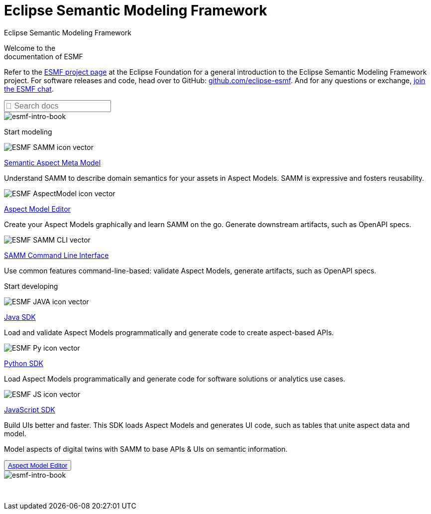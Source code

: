 = Eclipse Semantic Modeling Framework
:page-layout: sections

++++
  <span class="sections-docu-title">
    Eclipse Semantic Modeling Framework
  </span>
++++

[.sectionWhite]
====

[.sectionWhite-left]
======

[.sectionWhite-heading]
Welcome to the +
documentation of ESMF

Refer to the https://projects.eclipse.org/projects/dt.esmf[ESMF project page,window=_blank] at the Eclipse Foundation for a general introduction to the Eclipse Semantic Modeling Framework project. For software releases and code, head over to GitHub: https://github.com/eclipse-esmf[github.com/eclipse-esmf,window=_blank]. And for any questions or exchange, https://chat.eclipse.org/#/room/#eclipse-semantic-modeling-framework:matrix.eclipse.org[join the ESMF chat,window=_blank].

++++
<input id="search-input" class="search-input-landing" type="text" placeholder="&#xF002; Search docs" style="font-family: FontAwesome, Arial; font-style: normal; font-size: 1rem"/> 
++++

======

[.sectionWhite-right]
======
image::ESMF-KeyVisual-book.png[esmf-intro-book]
======

====


[.sectionBlue]
====
[.sectionTitle]
Start modeling


[.tile]
[.icon-spec]
--

[.innerTile]
======

image::ESMF-SAMM-icon-vector.svg[xref=samm-specification:ROOT:index.adoc, window=_blank,opts=nofollow]

[.title][.link]
xref:samm-specification:ROOT:index.adoc[Semantic Aspect Meta Model, window=_blank,opts=nofollow]

======

[.text]
Understand SAMM to describe domain semantics for your assets in Aspect Models. SAMM is expressive and fosters reusability.

--

[.tile]
[.icon-cli]
--

[.innerTile]
======

image::ESMF-AspectModel-icon-vector.svg[xref=ame-guide:ROOT:introduction.adoc, window=_blank,opts=nofollow]

[.title][.link]
xref:ame-guide:ROOT:introduction.adoc[Aspect Model Editor, window=_blank,opts=nofollow]
======

[.text]
Create your Aspect Models graphically and learn SAMM on the go. Generate downstream artifacts, such as OpenAPI specs.

--

[.tile]
[.icon-cli]
--

[.innerTile]
======

image::ESMF-SAMM-CLI-vector.svg[xref=esmf-developer-guide:tooling-guide:samm-cli.adoc, window=_blank,opts=nofollow]

[.title][.link]
xref:esmf-developer-guide:tooling-guide:samm-cli.adoc[SAMM Command Line Interface, window=_blank,opts=nofollow]
======

[.text]
Use common features command-line-based: validate Aspect Models, generate artifacts, such as OpenAPI specs.

--

====

[.sectionPurple]
====
[.sectionTitle]
Start developing


[.tile]
[.icon-cli]
--

[.innerTile]
======

image::ESMF-JAVA-icon-vector.svg[xref=esmf-developer-guide:tooling-guide:java-aspect-tooling.adoc, window=_blank,opts=nofollow]

[.title][.link]
xref:esmf-developer-guide:tooling-guide:java-aspect-tooling.adoc[Java SDK, window=_blank,opts=nofollow]
======

[.text]
Load and validate Aspect Models programmatically and generate code to create aspect-based APIs.

--

[.tile]
[.icon-cli]
--

[.innerTile]
======

image::ESMF-Py-icon-vector.svg[xref=python-sdk-guide:ROOT:index.adoc, window=_blank,opts=nofollow]

[.title][.link]
xref:python-sdk-guide:ROOT:index.adoc[Python SDK, window=_blank,opts=nofollow]
======
[.text]
Load Aspect Models programmatically and generate code for software solutions or analytics use cases.

--

[.tile]
[.icon-cli]
--

[.innerTile]
======

image::ESMF-JS-icon-vector.svg[xref=js-sdk-aml-guide:ROOT:index.adoc, window=_blank,opts=nofollow]

[.title][.link]
xref:js-sdk-aml-guide:ROOT:index.adoc[JavaScript SDK, window=_blank,opts=nofollow] 
======
[.text]
Build UIs better and faster. This SDK loads Aspect Models and generates UI code, such as tables that unite aspect data and model.

--
====

[.sectionWhite]
====

[.sectionWhite-left]
======

[.sectionWhite-heading-blue]
Model aspects of digital twins
with SAMM to base APIs & UIs
on semantic information.
++++
 <button type="button" class="get-started-button"><a href="https://eclipse-esmf.github.io/ame-guide/introduction.html" target="_blank">Aspect Model Editor</a></button> 
++++
======

[.sectionWhite-right]
======
image::ESMF-KeyVisual-Car-Robot.png[esmf-intro-book]
======

====

&nbsp; 
